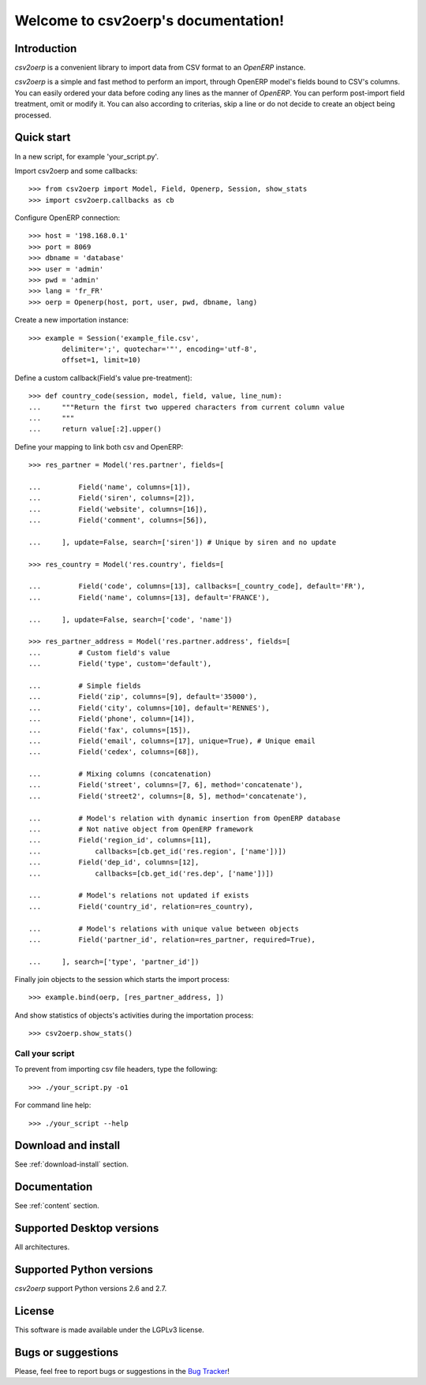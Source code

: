 .. csv2oerp documentation master file, created by
   sphinx-quickstart on Tue Dec 13 10:46:30 2011.
   You can adapt this file completely to your liking, but it should at least
   contain the root `toctree` directive.

Welcome to csv2oerp's documentation!
************************************

Introduction
============
`csv2oerp` is a convenient library to import data from CSV format to an `OpenERP`
instance.

`csv2oerp` is a simple and fast method to perform an import, through
OpenERP model's fields bound to CSV's columns. You can easily ordered your data
before coding any lines as the manner of `OpenERP`.
You can perform post-import field treatment, omit or modify it.
You can also according to criterias, skip a line or do not decide to create
an object being processed.


Quick start
===========

In a new script, for example 'your_script.py'.

Import csv2oerp and some callbacks::
    
    >>> from csv2oerp import Model, Field, Openerp, Session, show_stats
    >>> import csv2oerp.callbacks as cb

Configure OpenERP connection::

    >>> host = '198.168.0.1'
    >>> port = 8069
    >>> dbname = 'database'
    >>> user = 'admin'
    >>> pwd = 'admin'
    >>> lang = 'fr_FR'
    >>> oerp = Openerp(host, port, user, pwd, dbname, lang)

Create a new importation instance::

    >>> example = Session('example_file.csv',
            delimiter=';', quotechar='"', encoding='utf-8',
            offset=1, limit=10)

Define a custom callback(Field's value pre-treatment)::

    >>> def country_code(session, model, field, value, line_num):
    ...     """Return the first two uppered characters from current column value
    ...     """
    ...     return value[:2].upper()

Define your mapping to link both csv and OpenERP::

    >>> res_partner = Model('res.partner', fields=[

    ...         Field('name', columns=[1]),
    ...         Field('siren', columns=[2]),
    ...         Field('website', columns=[16]),
    ...         Field('comment', columns=[56]),

    ...     ], update=False, search=['siren']) # Unique by siren and no update

    >>> res_country = Model('res.country', fields=[ 

    ...         Field('code', columns=[13], callbacks=[_country_code], default='FR'),
    ...         Field('name', columns=[13], default='FRANCE'),

    ...     ], update=False, search=['code', 'name'])

    >>> res_partner_address = Model('res.partner.address', fields=[
    ...         # Custom field's value
    ...         Field('type', custom='default'),

    ...         # Simple fields
    ...         Field('zip', columns=[9], default='35000'),
    ...         Field('city', columns=[10], default='RENNES'),
    ...         Field('phone', column=[14]),
    ...         Field('fax', columns=[15]),
    ...         Field('email', columns=[17], unique=True), # Unique email 
    ...         Field('cedex', columns=[68]),
    
    ...         # Mixing columns (concatenation)
    ...         Field('street', columns=[7, 6], method='concatenate'),
    ...         Field('street2', columns=[8, 5], method='concatenate'),

    ...         # Model's relation with dynamic insertion from OpenERP database
    ...         # Not native object from OpenERP framework
    ...         Field('region_id', columns=[11],
    ...             callbacks=[cb.get_id('res.region', ['name'])])
    ...         Field('dep_id', columns=[12],
    ...             callbacks=[cb.get_id('res.dep', ['name'])])

    ...         # Model's relations not updated if exists
    ...         Field('country_id', relation=res_country),

    ...         # Model's relations with unique value between objects
    ...         Field('partner_id', relation=res_partner, required=True),

    ...     ], search=['type', 'partner_id'])


Finally join objects to the session which starts the import process::

    >>> example.bind(oerp, [res_partner_address, ])

And show statistics of objects's activities during the importation process::

    >>> csv2oerp.show_stats()

Call your script
----------------

To prevent from importing csv file headers, type the following::

    >>> ./your_script.py -o1

For command line help::
    
    >>> ./your_script --help


Download and install
====================

See :ref:`download-install` section.

Documentation
=============

See :ref:`content` section.

Supported Desktop versions
==========================

All architectures.

Supported Python versions
=========================

`csv2oerp` support Python versions 2.6 and 2.7.

License
=======

This software is made available under the LGPLv3 license.

Bugs or suggestions
===================

Please, feel free to report bugs or suggestions in the `Bug Tracker
<https://bitbucket.org/StefMangin/python-csv2oerp/issues?status=new&status=open>`_!

